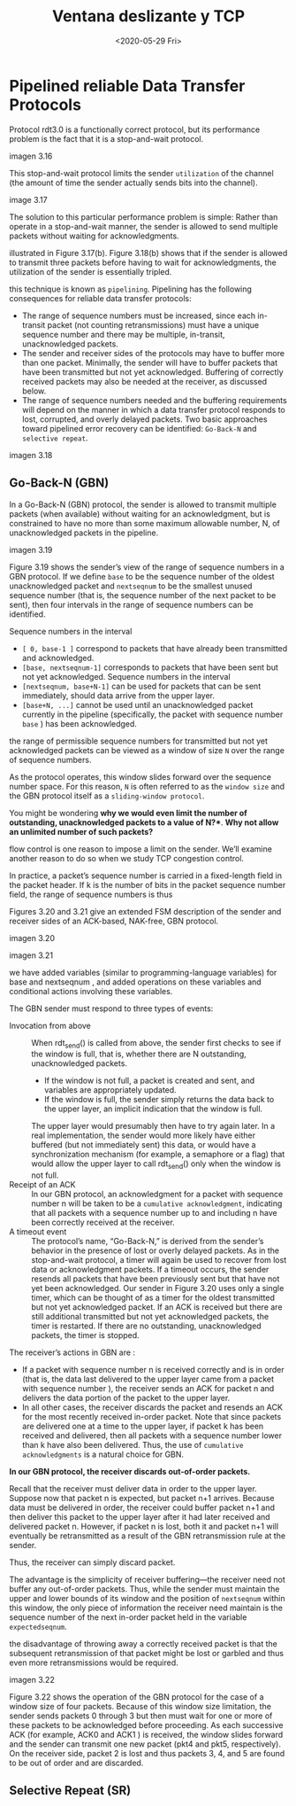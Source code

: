 #+TITLE: Ventana deslizante y TCP
#+date: <2020-05-29 Fri>

* Pipelined reliable Data Transfer Protocols

Protocol rdt3.0 is a functionally correct protocol, but its performance problem
is the fact that it is a stop-and-wait protocol.

imagen 3.16

This stop-and-wait protocol limits the sender ~utilization~ of the channel (the
amount of time the sender actually sends bits into the channel).

image 3.17


The solution to this particular performance problem is simple: Rather than operate in a stop-and-wait
manner, the sender is allowed to send multiple packets without waiting for acknowledgments.

illustrated in Figure 3.17(b). Figure 3.18(b) shows that if the sender is allowed to transmit three packets
before having to wait for acknowledgments, the utilization of the sender is essentially tripled.

this technique is known as ~pipelining~. Pipelining has the following consequences
for reliable data transfer protocols:

- The range of sequence numbers must be increased, since each in-transit packet
  (not counting retransmissions) must have a unique sequence number and there
  may be multiple, in-transit, unacknowledged packets.
- The sender and receiver sides of the protocols may have to buffer more than
  one packet. Minimally, the sender will have to buffer packets that have been
  transmitted but not yet acknowledged. Buffering of correctly received packets
  may also be needed at the receiver, as discussed below.
- The range of sequence numbers needed and the buffering requirements will
  depend on the manner in which a data transfer protocol responds to lost,
  corrupted, and overly delayed packets. Two basic approaches toward pipelined
  error recovery can be identified: ~Go-Back-N~ and ~selective repeat~.

imagen 3.18

** Go-Back-N (GBN)

In a Go-Back-N (GBN) protocol, the sender is allowed to transmit multiple packets (when available)
without waiting for an acknowledgment, but is constrained to have no more than some maximum
allowable number, N, of unacknowledged packets in the pipeline.

imagen 3.19

Figure 3.19 shows the sender’s view of the range of sequence numbers in a GBN
protocol. If we define ~base~ to be the sequence number of the oldest
unacknowledged packet and ~nextseqnum~ to be the smallest unused sequence number
(that is, the sequence number of the next packet to be sent), then four
intervals in the range of sequence numbers can be identified.

Sequence numbers in the interval
- ~[ 0, base-1 ]~ correspond to packets that have already been transmitted and
  acknowledged.
- ~[base, nextseqnum-1]~ corresponds to packets that have been sent but not yet
  acknowledged. Sequence numbers in the interval
- ~[nextseqnum, base+N-1]~ can be used for packets that can be sent immediately,
  should data arrive from the upper layer.
- ~[base+N, ...]~ cannot be used until an unacknowledged packet currently in the
  pipeline (specifically, the packet with sequence number ~base~ ) has been
  acknowledged.

the range of permissible sequence numbers for transmitted but not yet
acknowledged packets can be viewed as a window of size ~N~ over the range of
sequence numbers.

As the protocol operates, this window slides forward over the sequence number
space. For this reason, ~N~ is often referred to as the ~window size~ and the
GBN protocol itself as a ~sliding-window protocol~.



You might be wondering *why we would even limit the number of outstanding,
unacknowledged packets to a value of N?**. *Why not allow an
unlimited number of such packets?*

flow control is one reason to impose a limit on the sender. We’ll examine
another reason to do so when we study TCP congestion control.



In practice, a packet’s sequence number is carried in a fixed-length field in the packet header. If k is the
number of bits in the packet sequence number field, the range of sequence numbers is thus

Figures 3.20 and 3.21 give an extended FSM description of the sender and receiver sides of an ACK-based, NAK-free, GBN protocol.

imagen 3.20

imagen 3.21

we have added variables (similar to programming-language variables) for base and
nextseqnum , and added operations on these variables and conditional actions
involving these variables.

The GBN sender must respond to three types of events:
- Invocation from above :: When rdt_send() is called from above, the sender
  first checks to see if the window is full, that is, whether there are N
  outstanding, unacknowledged packets.
  - If the window is not full, a packet is created and sent, and variables are
    appropriately updated.
  - If the window is full, the sender simply returns the data back to the upper
    layer, an implicit indication that the window is full.
  The upper layer would presumably then have to try again later. In a real
  implementation, the sender would more likely have either buffered (but not
  immediately sent) this data, or would have a synchronization mechanism (for
  example, a semaphore or a flag) that would allow the upper layer to call
  rdt_send() only when the window is not full.
- Receipt of an ACK :: In our GBN protocol, an acknowledgment for a packet with
  sequence number n will be taken to be a ~cumulative acknowledgment~,
  indicating that all packets with a sequence number up to and including n have
  been correctly received at the receiver.
- A timeout event :: The protocol’s name, “Go-Back-N,” is derived from the
  sender’s behavior in the presence of lost or overly delayed packets. As in the
  stop-and-wait protocol, a timer will again be used to recover from lost data
  or acknowledgment packets. If a timeout occurs, the sender resends all packets
  that have been previously sent but that have not yet been acknowledged. Our
  sender in Figure 3.20 uses only a single timer, which can be thought of as a
  timer for the oldest transmitted but not yet acknowledged packet. If an ACK is
  received but there are still additional transmitted but not yet acknowledged
  packets, the timer is restarted. If there are no outstanding, unacknowledged
  packets, the timer is stopped.


The receiver’s actions in GBN are :
- If a packet with sequence number n is received correctly and is in order (that
  is, the data last delivered to the upper layer came from a packet with
  sequence number ), the receiver sends an ACK for packet n and delivers the
  data portion of the packet to the upper layer.
- In all other cases, the receiver discards the packet and resends an ACK for
  the most recently received in-order packet. Note that since packets are
  delivered one at a time to the upper layer, if packet k has been received and
  delivered, then all packets with a sequence number lower than k have also been
  delivered. Thus, the use of ~cumulative acknowledgments~ is a natural choice for GBN.


*In our GBN protocol, the receiver discards out-of-order packets.*

Recall that the receiver must deliver data in order to the upper layer. Suppose
now that packet n is expected, but packet n+1 arrives. Because data must be
delivered in order, the receiver could buffer packet n+1 and then deliver
this packet to the upper layer after it had later received and delivered packet
n. However, if packet n is lost, both it and packet n+1 will eventually be
retransmitted as a result of the GBN retransmission rule at the sender.

Thus, the receiver can simply discard packet.

The advantage is the simplicity of receiver buffering—the receiver need not
buffer any out-of-order packets. Thus, while the sender must maintain the upper
and lower bounds of its window and the position of ~nextseqnum~ within this
window, the only piece of information the receiver need maintain is the sequence
number of the next in-order packet held in the variable ~expectedseqnum~.

the disadvantage of throwing away a correctly received packet is that the
subsequent retransmission of that packet might be lost or garbled and thus even
more retransmissions would be required.

imagen 3.22

Figure 3.22 shows the operation of the GBN protocol for the case of a window
size of four packets. Because of this window size limitation, the sender sends
packets 0 through 3 but then must wait for one or more of these packets to be
acknowledged before proceeding. As each successive ACK (for example, ACK0 and
ACK1 ) is received, the window slides forward and the sender can transmit one
new packet (pkt4 and pkt5, respectively). On the receiver side, packet 2 is lost
and thus packets 3, 4, and 5 are found to be out of order and are discarded.




** Selective Repeat (SR)
